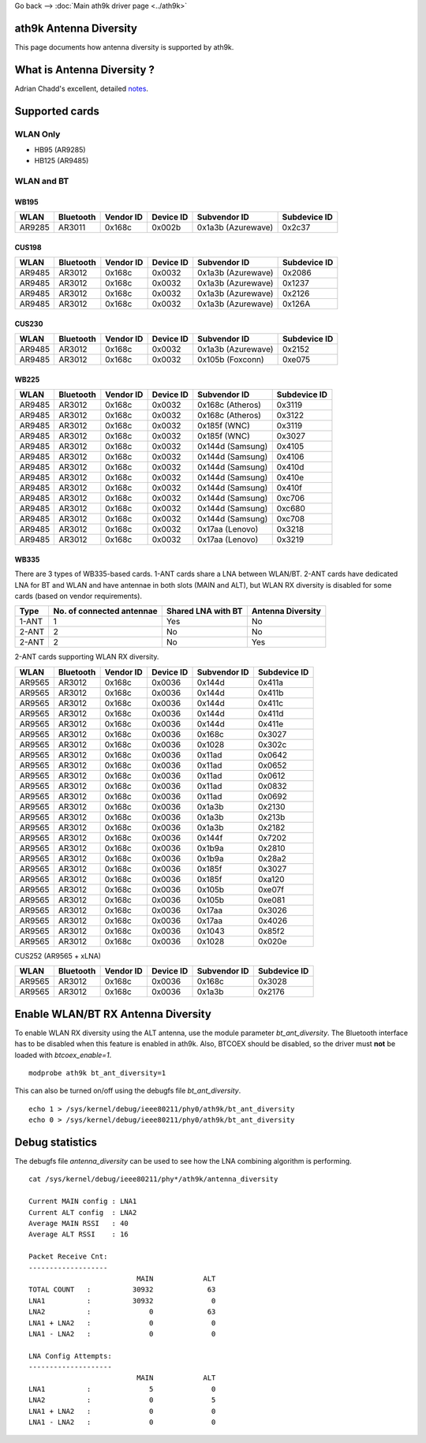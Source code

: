 Go back –> :doc:`Main ath9k driver page <../ath9k>`

ath9k Antenna Diversity
-----------------------

This page documents how antenna diversity is supported by ath9k.

What is Antenna Diversity ?
---------------------------

Adrian Chadd's excellent, detailed `notes <https://wiki.freebsd.org/dev/ath_hal(4)/AntennaDiversity>`__.

Supported cards
---------------

WLAN Only
~~~~~~~~~

-  HB95 (AR9285)
-  HB125 (AR9485)

WLAN and BT
~~~~~~~~~~~

WB195
^^^^^

.. list-table::

   - 

      - **WLAN**
      - **Bluetooth**
      - **Vendor ID**
      - **Device ID**
      - **Subvendor ID**
      - **Subdevice ID**
   - 

      - AR9285
      - AR3011
      - 0x168c
      - 0x002b
      - 0x1a3b (Azurewave)
      - 0x2c37

CUS198
^^^^^^

.. list-table::

   - 

      - **WLAN**
      - **Bluetooth**
      - **Vendor ID**
      - **Device ID**
      - **Subvendor ID**
      - **Subdevice ID**
   - 

      - AR9485
      - AR3012
      - 0x168c
      - 0x0032
      - 0x1a3b (Azurewave)
      - 0x2086
   - 

      - AR9485
      - AR3012
      - 0x168c
      - 0x0032
      - 0x1a3b (Azurewave)
      - 0x1237
   - 

      - AR9485
      - AR3012
      - 0x168c
      - 0x0032
      - 0x1a3b (Azurewave)
      - 0x2126
   - 

      - AR9485
      - AR3012
      - 0x168c
      - 0x0032
      - 0x1a3b (Azurewave)
      - 0x126A

CUS230
^^^^^^

.. list-table::

   - 

      - **WLAN**
      - **Bluetooth**
      - **Vendor ID**
      - **Device ID**
      - **Subvendor ID**
      - **Subdevice ID**
   - 

      - AR9485
      - AR3012
      - 0x168c
      - 0x0032
      - 0x1a3b (Azurewave)
      - 0x2152
   - 

      - AR9485
      - AR3012
      - 0x168c
      - 0x0032
      - 0x105b (Foxconn)
      - 0xe075

WB225
^^^^^

.. list-table::

   - 

      - **WLAN**
      - **Bluetooth**
      - **Vendor ID**
      - **Device ID**
      - **Subvendor ID**
      - **Subdevice ID**
   - 

      - AR9485
      - AR3012
      - 0x168c
      - 0x0032
      - 0x168c (Atheros)
      - 0x3119
   - 

      - AR9485
      - AR3012
      - 0x168c
      - 0x0032
      - 0x168c (Atheros)
      - 0x3122
   - 

      - AR9485
      - AR3012
      - 0x168c
      - 0x0032
      - 0x185f (WNC)
      - 0x3119
   - 

      - AR9485
      - AR3012
      - 0x168c
      - 0x0032
      - 0x185f (WNC)
      - 0x3027
   - 

      - AR9485
      - AR3012
      - 0x168c
      - 0x0032
      - 0x144d (Samsung)
      - 0x4105
   - 

      - AR9485
      - AR3012
      - 0x168c
      - 0x0032
      - 0x144d (Samsung)
      - 0x4106
   - 

      - AR9485
      - AR3012
      - 0x168c
      - 0x0032
      - 0x144d (Samsung)
      - 0x410d
   - 

      - AR9485
      - AR3012
      - 0x168c
      - 0x0032
      - 0x144d (Samsung)
      - 0x410e
   - 

      - AR9485
      - AR3012
      - 0x168c
      - 0x0032
      - 0x144d (Samsung)
      - 0x410f
   - 

      - AR9485
      - AR3012
      - 0x168c
      - 0x0032
      - 0x144d (Samsung)
      - 0xc706
   - 

      - AR9485
      - AR3012
      - 0x168c
      - 0x0032
      - 0x144d (Samsung)
      - 0xc680
   - 

      - AR9485
      - AR3012
      - 0x168c
      - 0x0032
      - 0x144d (Samsung)
      - 0xc708
   - 

      - AR9485
      - AR3012
      - 0x168c
      - 0x0032
      - 0x17aa (Lenovo)
      - 0x3218
   - 

      - AR9485
      - AR3012
      - 0x168c
      - 0x0032
      - 0x17aa (Lenovo)
      - 0x3219

WB335
^^^^^

There are 3 types of WB335-based cards. 1-ANT cards share a LNA between WLAN/BT. 2-ANT cards have dedicated LNA for BT and WLAN and have antennae in both slots (MAIN and ALT), but WLAN RX diversity is disabled for some cards (based on vendor requirements).

.. list-table::

   - 

      - **Type**
      - **No. of connected antennae**
      - **Shared LNA with BT**
      - **Antenna Diversity**
   - 

      - 1-ANT
      - 1
      - Yes
      - No
   - 

      - 2-ANT
      - 2
      - No
      - No
   - 

      - 2-ANT
      - 2
      - No
      - Yes

2-ANT cards supporting WLAN RX diversity.

.. list-table::

   - 

      - **WLAN**
      - **Bluetooth**
      - **Vendor ID**
      - **Device ID**
      - **Subvendor ID**
      - **Subdevice ID**
   - 

      - AR9565
      - AR3012
      - 0x168c
      - 0x0036
      - 0x144d
      - 0x411a
   - 

      - AR9565
      - AR3012
      - 0x168c
      - 0x0036
      - 0x144d
      - 0x411b
   - 

      - AR9565
      - AR3012
      - 0x168c
      - 0x0036
      - 0x144d
      - 0x411c
   - 

      - AR9565
      - AR3012
      - 0x168c
      - 0x0036
      - 0x144d
      - 0x411d
   - 

      - AR9565
      - AR3012
      - 0x168c
      - 0x0036
      - 0x144d
      - 0x411e
   - 

      - AR9565
      - AR3012
      - 0x168c
      - 0x0036
      - 0x168c
      - 0x3027
   - 

      - AR9565
      - AR3012
      - 0x168c
      - 0x0036
      - 0x1028
      - 0x302c
   - 

      - AR9565
      - AR3012
      - 0x168c
      - 0x0036
      - 0x11ad
      - 0x0642
   - 

      - AR9565
      - AR3012
      - 0x168c
      - 0x0036
      - 0x11ad
      - 0x0652
   - 

      - AR9565
      - AR3012
      - 0x168c
      - 0x0036
      - 0x11ad
      - 0x0612
   - 

      - AR9565
      - AR3012
      - 0x168c
      - 0x0036
      - 0x11ad
      - 0x0832
   - 

      - AR9565
      - AR3012
      - 0x168c
      - 0x0036
      - 0x11ad
      - 0x0692
   - 

      - AR9565
      - AR3012
      - 0x168c
      - 0x0036
      - 0x1a3b
      - 0x2130
   - 

      - AR9565
      - AR3012
      - 0x168c
      - 0x0036
      - 0x1a3b
      - 0x213b
   - 

      - AR9565
      - AR3012
      - 0x168c
      - 0x0036
      - 0x1a3b
      - 0x2182
   - 

      - AR9565
      - AR3012
      - 0x168c
      - 0x0036
      - 0x144f
      - 0x7202
   - 

      - AR9565
      - AR3012
      - 0x168c
      - 0x0036
      - 0x1b9a
      - 0x2810
   - 

      - AR9565
      - AR3012
      - 0x168c
      - 0x0036
      - 0x1b9a
      - 0x28a2
   - 

      - AR9565
      - AR3012
      - 0x168c
      - 0x0036
      - 0x185f
      - 0x3027
   - 

      - AR9565
      - AR3012
      - 0x168c
      - 0x0036
      - 0x185f
      - 0xa120
   - 

      - AR9565
      - AR3012
      - 0x168c
      - 0x0036
      - 0x105b
      - 0xe07f
   - 

      - AR9565
      - AR3012
      - 0x168c
      - 0x0036
      - 0x105b
      - 0xe081
   - 

      - AR9565
      - AR3012
      - 0x168c
      - 0x0036
      - 0x17aa
      - 0x3026
   - 

      - AR9565
      - AR3012
      - 0x168c
      - 0x0036
      - 0x17aa
      - 0x4026
   - 

      - AR9565
      - AR3012
      - 0x168c
      - 0x0036
      - 0x1043
      - 0x85f2
   - 

      - AR9565
      - AR3012
      - 0x168c
      - 0x0036
      - 0x1028
      - 0x020e

CUS252 (AR9565 + xLNA)

.. list-table::

   - 

      - **WLAN**
      - **Bluetooth**
      - **Vendor ID**
      - **Device ID**
      - **Subvendor ID**
      - **Subdevice ID**
   - 

      - AR9565
      - AR3012
      - 0x168c
      - 0x0036
      - 0x168c
      - 0x3028
   - 

      - AR9565
      - AR3012
      - 0x168c
      - 0x0036
      - 0x1a3b
      - 0x2176

Enable WLAN/BT RX Antenna Diversity
-----------------------------------

To enable WLAN RX diversity using the ALT antenna, use the module parameter *bt_ant_diversity*. The Bluetooth interface has to be disabled when this feature is enabled in ath9k. Also, BTCOEX should be disabled, so the driver must **not** be loaded with *btcoex_enable=1*.

::

   modprobe ath9k bt_ant_diversity=1

This can also be turned on/off using the debugfs file *bt_ant_diversity*.

::

   echo 1 > /sys/kernel/debug/ieee80211/phy0/ath9k/bt_ant_diversity
   echo 0 > /sys/kernel/debug/ieee80211/phy0/ath9k/bt_ant_diversity

Debug statistics
----------------

The debugfs file *antenna_diversity* can be used to see how the LNA combining algorithm is performing.

::

   cat /sys/kernel/debug/ieee80211/phy*/ath9k/antenna_diversity

   Current MAIN config : LNA1
   Current ALT config  : LNA2
   Average MAIN RSSI   : 40
   Average ALT RSSI    : 16

   Packet Receive Cnt:
   -------------------
                             MAIN            ALT
   TOTAL COUNT   :          30932             63
   LNA1          :          30932              0
   LNA2          :              0             63
   LNA1 + LNA2   :              0              0
   LNA1 - LNA2   :              0              0

   LNA Config Attempts:
   --------------------
                             MAIN            ALT
   LNA1          :              5              0
   LNA2          :              0              5
   LNA1 + LNA2   :              0              0
   LNA1 - LNA2   :              0              0
